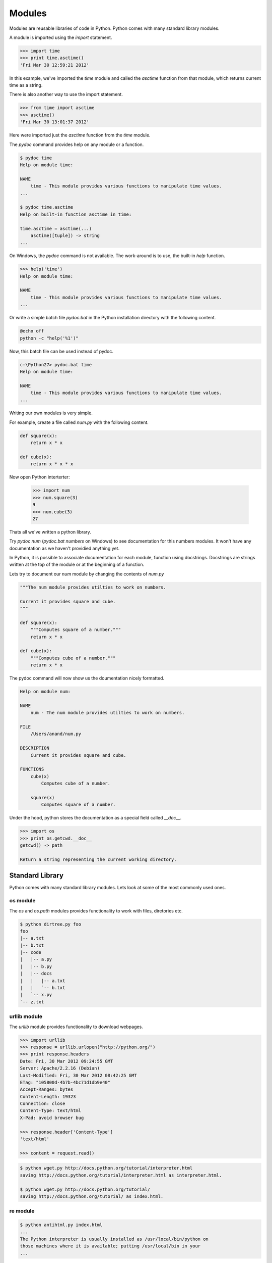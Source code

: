 =======
Modules
=======

Modules are reusable libraries of code in Python. Python comes with many standard library modules. 

A module is imported using the `import` statement. 

.. code-block:: python

    >>> import time
    >>> print time.asctime()
    'Fri Mar 30 12:59:21 2012'
    
In this example, we've imported the `time` module and called the `asctime` 
function from that module, which returns current time as a string.

There is also another way to use the import statement.

.. code-block:: python

    >>> from time import asctime
    >>> asctime()
    'Fri Mar 30 13:01:37 2012'
    
Here were imported just the `asctime` function from the `time` module. 

The `pydoc` command provides help on any module or a function.

.. code-block:: text

    $ pydoc time
    Help on module time:

    NAME
        time - This module provides various functions to manipulate time values.
    ...
    
    $ pydoc time.asctime
    Help on built-in function asctime in time:
    
    time.asctime = asctime(...)
        asctime([tuple]) -> string
    ...
    
On Windows, the `pydoc` command is not available. The work-around is to use, the built-in `help` function.

.. code-block:: text

    >>> help('time')
    Help on module time:
    
    NAME
        time - This module provides various functions to manipulate time values.
    ...

Or write a simple batch file `pydoc.bat` in the Python installation directory with the following content.

.. code-block:: text

    @echo off
    python -c "help('%1')"
    
Now, this batch file can be used instead of pydoc.

.. code-block:: text

    c:\Python27> pydoc.bat time
    Help on module time:

    NAME
        time - This module provides various functions to manipulate time values.
    ...    

Writing our own modules is very simple.

For example, create a file called `num.py` with the following content.

.. code-block:: python

    def square(x):
        return x * x
        
    def cube(x):
        return x * x * x
        
Now open Python interterter:

    >>> import num
    >>> num.square(3)
    9
    >>> num.cube(3)
    27

Thats all we've written a python library. 

Try `pydoc num` (`pydoc.bat numbers` on Windows) to see documentation for this numbers modules. It won't have any documentation as we haven't providied anything yet.

In Python, it is possible to associate documentation for each module, function using docstrings. Docstrings are strings written at the top of the module or at the beginning of a function.

Lets try to document our `num` module by changing the contents of `num.py`

.. code-block:: python

    """The num module provides utilties to work on numbers.
    
    Current it provides square and cube.
    """
    
    def square(x):
        """Computes square of a number."""
        return x * x

    def cube(x):
        """Computes cube of a number."""
        return x * x
        
The pydoc command will now show us the doumentation nicely formatted.

.. code-block:: text

    Help on module num:

    NAME
        num - The num module provides utilties to work on numbers.

    FILE
        /Users/anand/num.py

    DESCRIPTION
        Current it provides square and cube.

    FUNCTIONS
        cube(x)
            Computes cube of a number.
    
        square(x)
            Computes square of a number.

Under the hood, python stores the documentation as a special field called `__doc__`.

.. code-block:: python

    >>> import os
    >>> print os.getcwd.__doc__
    getcwd() -> path

    Return a string representing the current working directory.

Standard Library
----------------

Python comes with many standard library modules. Lets look at some of the most commonly used ones.

os module
^^^^^^^^^

The `os` and `os.path` modules provides functionality to work with files, diretories etc.

.. problem:: Write a program to print directory tree. The program should take path of a directory as argument and print all the files in it recursively as a tree.

.. code-block:: text

    $ python dirtree.py foo
    foo
    |-- a.txt
    |-- b.txt
    |-- code
    |   |-- a.py
    |   |-- b.py
    |   |-- docs
    |   |   |-- a.txt
    |   |   `-- b.txt
    |   `-- x.py
    `-- z.txt

urllib module
^^^^^^^^^^^^^

The `urllib` module provides functionality to download webpages.

.. code-block:: python

    >>> import urllib
    >>> response = urllib.urlopen("http://python.org/")
    >>> print response.headers
    Date: Fri, 30 Mar 2012 09:24:55 GMT
    Server: Apache/2.2.16 (Debian)
    Last-Modified: Fri, 30 Mar 2012 08:42:25 GMT
    ETag: "105800d-4b7b-4bc71d1db9e40"
    Accept-Ranges: bytes
    Content-Length: 19323
    Connection: close
    Content-Type: text/html
    X-Pad: avoid browser bug

    >>> response.header['Content-Type']
    'text/html'
    
    >>> content = request.read()
    
.. problem:: Write a program wget.py to download a given URL. The program should accept a URL as argument, download it and save it with the basename of the URL. If the URL ends with a /, consider the basename as index.html.

.. code-block:: text

     $ python wget.py http://docs.python.org/tutorial/interpreter.html
     saving http://docs.python.org/tutorial/interpreter.html as interpreter.html.

     $ python wget.py http://docs.python.org/tutorial/
     saving http://docs.python.org/tutorial/ as index.html.

re module
^^^^^^^^^

.. problem:: Write a program antihtml.py that takes a URL as argument, downloads the html from web and print it after stripping html tags.

.. code-block:: text

    $ python antihtml.py index.html
    ...
    The Python interpreter is usually installed as /usr/local/bin/python on
    those machines where it is available; putting /usr/local/bin in your
    ...

.. problem:: Write a function `make_slug` that takes a name converts it into a slug. A slug is a string where spaces and special characters are replaced by a hyphen, typically used to create blog post URL from post title. It should also make sure there are no more than one hyphen in any place and there are no hyphens at the biginning and end of the slug.

.. code-block:: python

    >>> make_slug("hello world")
    'hello-world'
    >>> make_slug("hello  world!")
    'hello-world'
    >>> make_slug(" --hello-  world--")
    'hello-world'
     
time module
^^^^^^^^^^^

The time module provides 

zipfile module
^^^^^^^^^^^^^^

The `zipfile` module provides interface to read and write zip files.

Here are some examples to demonstate the power of zipfile module.

The following example prints names of all the files in a zip archive.

.. code-block:: python

    import zipfile
    z = zipfile.ZipFile("a.zip")
    for name in z.namelist():
        print name

The following example prints each file in the zip archive.    

.. code-block:: python

    import zipfile
    z = zipfile.ZipFile("a.zip")
    for name in z.namelist():
        print
        print "FILE:", name
        print
        print z.read(name)
        
.. problem:: Write a python program `zip.py` to create a zip file. The program should take name of zip file as first argument and files to add as rest of the arguments.

.. code-block:: text

    $ python zip.py foo.zip file1.txt file2.txt    


.. problem:: Write a program `mydoc.py` to implement the functionality of pydoc. The program should take the module name as argument and print documentation for the module and each of the functions defined in that module.

.. code-block:: text

    $ python mydoc.py os
    Help on module os:
    
    DESCRIPTION
    
    os - OS routines for Mac, NT, or Posix depending on what system we're on.
    ...
    
    FUNCTIONS
    
    getcwd()
        ...
        
Hints:
    * The `dir` function to get all entries of a module
    * The `inspect.isfunction` function can be used to test if given object is a function
    * `x.__doc__` gives the docstring for x.
    * The `__import__` function can be used to import a module by name

Installing third-party modules
------------------------------

PyPI, The Python Package Index maintains the list of Python packages available. The third-party module developers usually register at PyPI and uploads their packages there.

The standard way to installing a python module is using `pip` or `easy_install`. Pip is more modern and perferred.

Lets start with installing `easy_install`.

* Download the easy_install install script `ez_setup.py <http://peak.telecommunity.com/dist/ez_setup.py>`_.
* Run it using Python.

That will install ``easy_install``, the script used to install third-party python packages.

Before installing new packages, lets understand how to manage virtual environments for installing python packages. 

Earlier the only way of installing python packages was system wide. When used this way, packages installed for one project can conflict with other and create trouble. So people invented a way to create isolated Python environment to install packages. This tool is called `virtualenv <http://www.virtualenv.org/>`_.

To install ``virtualenv``:

    $ easy_install virtualenv
    
Installing virtualenv also installs the `pip` command, a better replace for `easy_install`.

Once it is installed, create a new virtual env by running the ``virtualenv`` command.

.. code-block:: text

    $ virtualenv testenv
    
Now to switch to that env.

On UNIX/Mac OS X:

.. code-block:: text

    $ source testenv/bin/activate

On Windows:

.. code-block:: text

    > testenv\Scripts\activate
    
Now the virtualenv `testenv` is activated.

Now all the packages installed will be limited to this virtualenv. Lets try to install a third-party package.

.. code-block:: text

    $ pip install tablib

This installs a third-party library called ``tablib``.

The ``tablib`` library is a small little library to work with tabular data and write csv and Excel files.

Here is a simple example.

.. code-block:: python

    # create a dataset
    data = tablib.Dataset()

    # Add rows
    data.append(["A", 1])
    data.append(["B", 2])
    data.append(["C", 3])
    
    # save as csv
    with open('test.csv', 'wb') as f:
        f.write(data.csv)

    # save as Excel
    with open('test.xls', 'wb') as f:
        f.write(data.xls)

    # save as Excel 07+
    with open('test.xlsx', 'wb') as f:
        f.write(data.xlsx)

It is even possible to create multi-sheet excel files.

.. code-block:: python

    sheet1 = tablib.Dataset()
    sheet1.append(["A1", 1])
    sheet1.append(["A2", 2])

    sheet2 = tablib.Dataset()
    sheet2.append(["B1", 1])
    sheet2.append(["B2", 2])
    
    
    book = tablib.Databook([data1, data2])
    with open('book.xlsx', 'wb') as f:
        f.write(book.xlsx)

.. problem:: Create a new virtualenv and install BeautifulSoup. BeautifulSoup is very good library for parsing HTML. Try using it to extract all HTML links from a webpage.

Read the `BeautifulSoup documentation <http://www.crummy.com/software/BeautifulSoup/bs3/documentation.html>`_ to get started.

